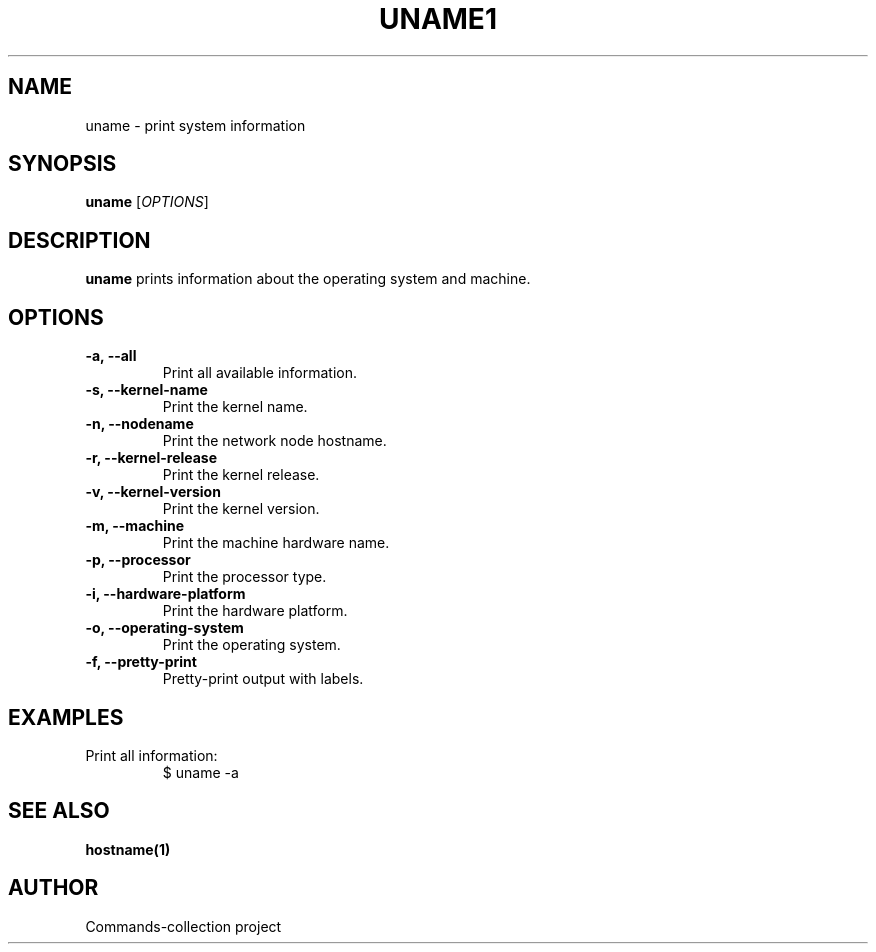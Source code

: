 .TH UNAME1 "2025-10-26" "Commands-collection" "User Commands"
.SH NAME
uname \- print system information
.SH SYNOPSIS
.B uname
[\fIOPTIONS\fR]
.SH DESCRIPTION
\fBuname\fR prints information about the operating system and machine.
.SH OPTIONS
.TP
\fB-a, --all\fR
Print all available information.
.TP
\fB-s, --kernel-name\fR
Print the kernel name.
.TP
\fB-n, --nodename\fR
Print the network node hostname.
.TP
\fB-r, --kernel-release\fR
Print the kernel release.
.TP
\fB-v, --kernel-version\fR
Print the kernel version.
.TP
\fB-m, --machine\fR
Print the machine hardware name.
.TP
\fB-p, --processor\fR
Print the processor type.
.TP
\fB-i, --hardware-platform\fR
Print the hardware platform.
.TP
\fB-o, --operating-system\fR
Print the operating system.
.TP
\fB-f, --pretty-print\fR
Pretty-print output with labels.
.SH EXAMPLES
.TP
Print all information:
.RS
.nf
$ uname -a
.fi
.RE
.SH SEE ALSO
\fBhostname(1)\fR
.SH AUTHOR
Commands-collection project
